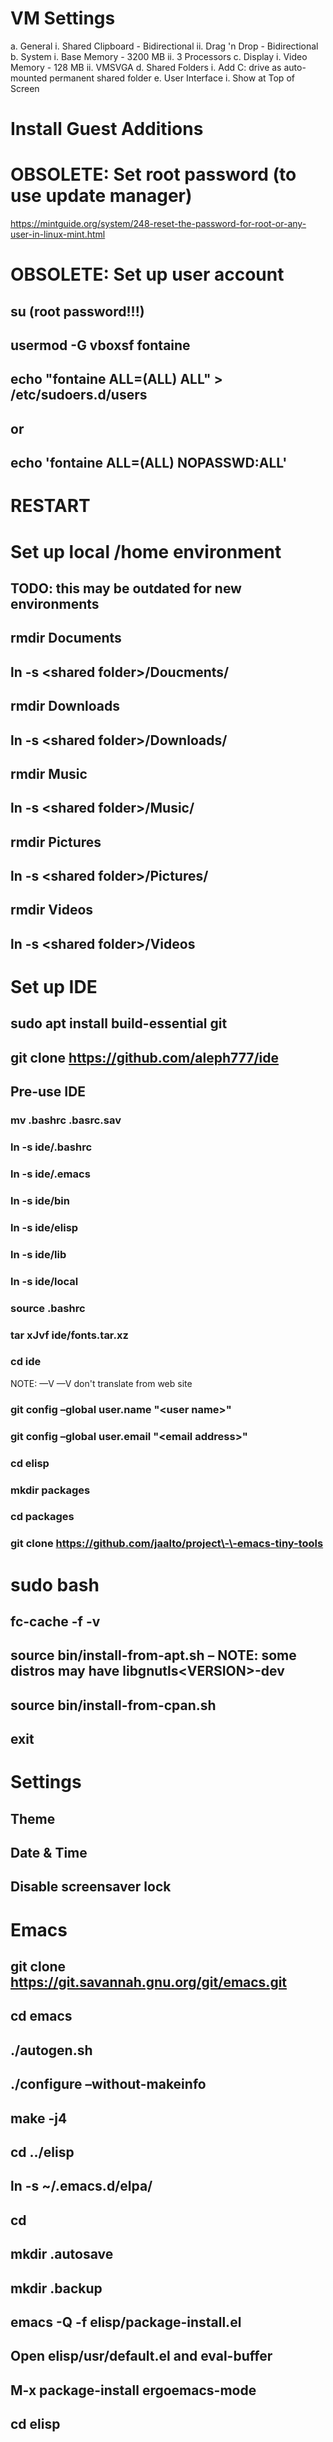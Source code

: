 * VM Settings
  a. General
        i. Shared Clipboard - Bidirectional
       ii. Drag 'n Drop - Bidirectional
  b. System
        i. Base Memory - 3200 MB
       ii. 3 Processors
  c. Display
        i. Video Memory - 128 MB
       ii. VMSVGA
  d. Shared Folders
        i. Add C: drive as auto-mounted permanent shared folder
  e. User Interface
        i. Show at Top of Screen

* Install Guest Additions

* OBSOLETE: Set root password (to use update manager)
  https://mintguide.org/system/248-reset-the-password-for-root-or-any-user-in-linux-mint.html

* OBSOLETE: Set up user account
** su (root password!!!)
** usermod -G vboxsf fontaine
** echo "fontaine ALL=(ALL) ALL" > /etc/sudoers.d/users
** or
** echo 'fontaine ALL=(ALL) NOPASSWD:ALL'

* RESTART

* Set up local /home environment
** TODO: this may be outdated for new environments
** rmdir Documents
** ln -s <shared folder>/Doucments/
** rmdir Downloads                                   
** ln -s <shared folder>/Downloads/
** rmdir Music                                       
** ln -s <shared folder>/Music/
** rmdir Pictures                                    
** ln -s <shared folder>/Pictures/
** rmdir Videos                                      
** ln -s <shared folder>/Videos

* Set up IDE
** sudo apt install build-essential git
** git clone https://github.com/aleph777/ide
** Pre-use IDE
*** mv .bashrc .basrc.sav
*** ln -s ide/.bashrc
*** ln -s ide/.emacs
*** ln -s ide/bin
*** ln -s ide/elisp
*** ln -s ide/lib
*** ln -s ide/local
*** source .bashrc
*** tar xJvf ide/fonts.tar.xz
*** cd ide
    NOTE:   ---V                ---V don't translate from web site
*** git config --global user.name "<user name>"
*** git config --global user.email "<email address>"
*** cd elisp
*** mkdir packages
*** cd packages
*** git clone https://github.com/jaalto/project\-\-emacs-tiny-tools

* sudo bash
** fc-cache -f -v
** source bin/install-from-apt.sh -- NOTE: some distros may have libgnutls<VERSION>-dev
** source bin/install-from-cpan.sh
** exit

* Settings
** Theme
** Date & Time
** Disable screensaver lock

* Emacs
** git clone https://git.savannah.gnu.org/git/emacs.git
** cd emacs
** ./autogen.sh
** ./configure --without-makeinfo
** make -j4
** cd ../elisp
** ln -s ~/.emacs.d/elpa/
** cd
** mkdir .autosave
** mkdir .backup

** emacs -Q -f elisp/package-install.el
** Open elisp/usr/default.el and eval-buffer
** M-x package-install ergoemacs-mode
** cd elisp
** mkdir packages
** cd packages
** git clone https://github.com/jaalto/project--emacs-tiny-tools


** If not a Foliage VM
** cd ~/Downloads
** wget https://s3.amazonaws.com/jsomers/dictionary.zip
** cd /tmp
** unzip ~/Downloads/dictionary.zip
** mv dictionary/stardict-dictd-web1913-2.4.2.tar.bz2 ~/Downloads
** cd
** End if

** mkdir .stardict
** cd .stardict
** mkdir dic
** tar xjf ~/Downloads/stardict-dictd-web1913-2.4.2.tar.bz2
** mv stardict-dictd-web1913-2.4.2 Webster1913 # .stardict or .stardict/dic???

# ** cd ~/Downloads
# ** wget http://releases.llvm.org/8.0.0/clang+llvm-8.0.0-x86_64-linux-gnu-ubuntu-18.04.tar.xz
# ** cd /usr/local
# ** sudo tar xJf ~/Downloads/clang+llvm-8.0.0-x86_64-linux-gnu-ubuntu-18.04.tar.xz
# ** cd ~/elisp/packages
# ** git clone --depth=1 --recursive https://github.com/MaskRay/ccls
# ** cd ccls
# ** cmake -H. -BRelease -DCMAKE_BUILD_TYPE=Release -DCMAKE_PREFIX_PATH=/usr/local/clang+llvm-8.0.0-x86_64-linux-gnu-ubuntu-18.04/ -DCMAKE_CXX_COMPILER=clang++
# ** cmake --build Release
